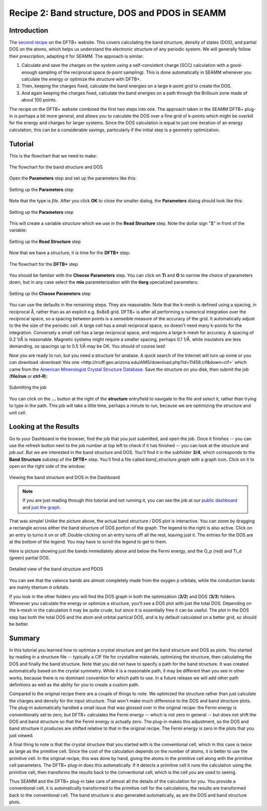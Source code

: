 -----------------------------------------------
Recipe 2: Band structure, DOS and PDOS in SEAMM
-----------------------------------------------

Introduction
------------
The `second recipe
<https://dftbplus-recipes.readthedocs.io/en/latest/basics/bandstruct.html>`_ on the
DFTB+ website. This covers calculating the band structure, density of states (DOS), and
partial DOS on the atoms, which helps us understand the electronic structure of any
periodic system. We will generally follow their prescription, adapting it for SEAMM. The
approach is similar:

#. Calculate and save the charges on the system using a self-consistent charge (SCC)
   calculation with a good-enough sampling of the reciprocal space (k-point
   sampling). This is done automatically in SEAMM whenever you calculate the energy or
   optimize the structure with DFTB+.
#. Then, keeping the charges fixed, calculate the band energies on a large k-point grid
   to create the DOS.
#. And again keeping the charges fixed, calculate the band energies on a path through
   the Brillouin zone made of about 100 points.

The recipe on the DFTB+ website combined the first two steps into one. The approach
taken in the SEAMM DFTB+ plug-in is perhaps a bit more general, and allows you to
calculate the DOS over a fine grid of k-points which might be overkill for the energy
and charges for larger systems. Since the DOS calculation is equal to just one iteration
of an energy calculation, this can be a considerable savings, particularly if the
initial step is a geometry optimization.

Tutorial
--------
This is the flowchart that we need to make:

.. figure:: images/recipe_2_flowchart.png
   :align: center
   :alt: The flowchart for the band structure and DOS
   
   The flowchart for the band structure and DOS

Open the **Parameters** step and set up the parameters like this:

.. figure:: images/recipe_2_parameters_dialog.png 
   :align: center
   :alt: Setting up the **Parameters** step
   
   Setting up the **Parameters** step

Note that the type is *file*. After you click **OK** to close the smaller dialog, the
**Parameters** dialog should look like this:

.. figure:: images/recipe_2_parameters.png 
   :align: center
   :alt: Setting up the **Parameters** step
   
   Setting up the **Parameters** step

This will create a variable *structure* which we use in the **Read Structure**
step. Note the dollar sign "$" in front of the variable:

.. figure:: images/recipe_2_read.png
   :align: center
   :alt: Setting up the **Read Structure** step
   
   Setting up the **Read Structure** step

Now that we have a structure, it is time for the **DFTB+** step:

.. figure:: images/recipe_2_dftb+_flow.png
   :align: center
   :alt: The flowchart for the **DFTB+** step
   
   The flowchart for the **DFTB+** step

You should be familair with the **Choose Parameters** step. You can click on **Ti** and
**O** to narrow the choice of parameters down, but in any case select the **mio**
parameterization with the **tiorg** specialized parameters:

.. figure:: images/recipe_2_choose.png
   :align: center
   :alt: Setting up the **Choose Parameters** step
   
   Setting up the **Choose Parameters** step

You can use the defaults in the remaining steps. They are reasonable. Note that the
k-mesh is defined using a spacing, in reciprocal Å, rather than as an explicit
e.g. 8x8x8 grid. DFTB+ is after all performing a numerical integration over the
reciprocal space, so a spacing between points is a senseible measure of the accuracy of
the grid. It automatically adjust to the the size of the periodic cell. A large cell has
a small reciprocal space, so doesn't need many k-points for the integration. Conversely
a small cell has a large reciprocal space, and requires a large k-mesh for accuracy. A
spacing of 0.2 1/Å is reasonable. Magnetic systems might require a smaller spacing,
perhaps 0.1 1/Å, while insulators are less demanding, so spacings up to 0.5 1/Å may be
OK. You should of course test!


Now you are ready to run, but you need a structure for anatase. A quick search of the
Internet will turn up some or you can download :download:`this one
<http://rruff.geo.arizona.edu/AMS/download.php?id=11458.cif&down=cif>` which came from
the `American Minerologist Crystal Structure Database
<http://rruff.geo.arizona.edu/AMS/amcsd.php>`_. Save the structure on you disk, then
submit the job (**file/run** or **ctrl-R**):

.. figure:: images/recipe_2_submit.png
   :align: center
   :alt: Submitting the job
   
   Submitting the job

You can click on the **...** button at the right of the **structure** entryfield to
navigate to the file and select it, rather than trying to type in the path. This job
will take a little time, perhaps a minute to run, because we are optimizing the structure
and unit cell. 

Looking at the Results
----------------------
Go to your Dashboard in the browser, find the job that you just submitted, and open the
job. Once it finishes -- you can use the refresh button next to the job number at top
left to check if it has finished -- you can look at the structure and `job.out`. But we
are interested in the band structure and DOS. You'll find it in the subfolder **3/4**,
which corresponds to the **Band Structure** substep of the **DFTB+** step. You'll find a
file called `band_structure.graph` with a graph icon. Click on it to open on the right
side of the window:

.. figure:: images/recipe_2_bandstructure.png
   :align: center
   :alt: Viewing the band structure and DOS in the Dashboard
   
   Viewing the band structure and DOS in the Dashboard

.. note::
   If you are just reading through this tutorial and not running it, you can see the job
   at our `public dashboard <http://137.184.43.219:5000/#/jobs/10>`_ and `just the graph
   <../../_static/recipe_2_band_structure.html>`_.

That was simple! Unlike the picture above, the actual band structure / DOS plot is
interactive. You can zoom by dragging a rectangle across either the band structure of
DOS portion of the graph. The legend to the right is also active. Click on an entry to
turno it on or off. Double-clicking on an entry turns off all the rest, leaving just
it. The entries for the DOS are at the bottom of the legend. You may have to scroll the
legend to get to them.

Here is picture showing just the bands immediately above and below the Fermi energy, and
the O_p (red) and Ti_d (green) partial DOS.

.. figure:: images/recipe_2_bandstructure_zoomed.png 
   :align: center
   :alt: Detailed view of the band structure and PDOS
   
   Detailed view of the band structure and PDOS

You can see that the valence bands are almost completely made from the oxygen p
orbitals, while the conduction bands are mainly titanium d orbitals.

If you look in the other folders you will find the DOS graph in both the optimization
(**3/2**) and DOS (**3/3**) folders. Whenever you calculate the energy or optimize a
structure, you'll see a DOS plot with just the total DOS. Depending on the k-mesh in the
calculation it may be quite crude, but since it is essentially free it can be
useful. The plot in the DOS step has both the total DOS and the atom and orbital
partical DOS, and is by default calculated on a better grid, so should be better.

Summary
-------

In this tutorial you learned how to optimize a crystal structure and get the band
structure and DOS as plots. You started by reading in a structure file -- typically a
CIF file for crystalline materials, optimizing the structure, then calculating the DOS
and finally the band structure. Note that you did not have to specify a path for the
band structure. It was created automatically based on the crystal symmetry. While it is
a reasonable path, it may be different than you see in other works, because there is no
dominant convention for which path to use. In a future release we will add other path
definitions as well as the ability for you to create a custom path.

Compared to the original recipe there are a couple of things to note. We optimized the
structure rather than just calculate the charges and density for the input
structure. That won't make much difference to the DOS and band structure plots. The
plug-in automatically handled a small issue that was glossed over in the original
recipe: the Fermi energy is conventionally set to zero, but DFTB+ calculates the Fermi
energy -- which is not zero in general -- but does not shift the DOS and band structure
so that the Fermi energy is actually zero. The plug-in makes this adjustment, so the DOS
and band structure it produces are shifted relative to that in the original recipe. The
Fermi energy is zero in the plots that you just viewed.

A final thing to note is that the crystal structure that you started with is the
conventional cell, which in this case is twice as large as the primitive cell. Since the
cost of the calculation depends on the number of atoms, it is better to use the primitive
cell. In the original recipe, this was done by hand, giving the atoms in the primitive
cell along with the primitive cell parameters. The DFTB+ plug-in does this
automatically. If it detects a primitive cell it runs the calculation using the
primitive cell, then transforms the results back to the conventional cell, which is the
cell you are used to seeing.

Thus SEAMM and the DFTB+ plug-in take care of almost all the details of the calculation
for you. You provide a conventional cell, it is automatically transformed to the
primitive cell for the calculations, the results are transformed back to the
conventional cell. The band structure is also generated automatically, as are the DOS and
band structure plots.
